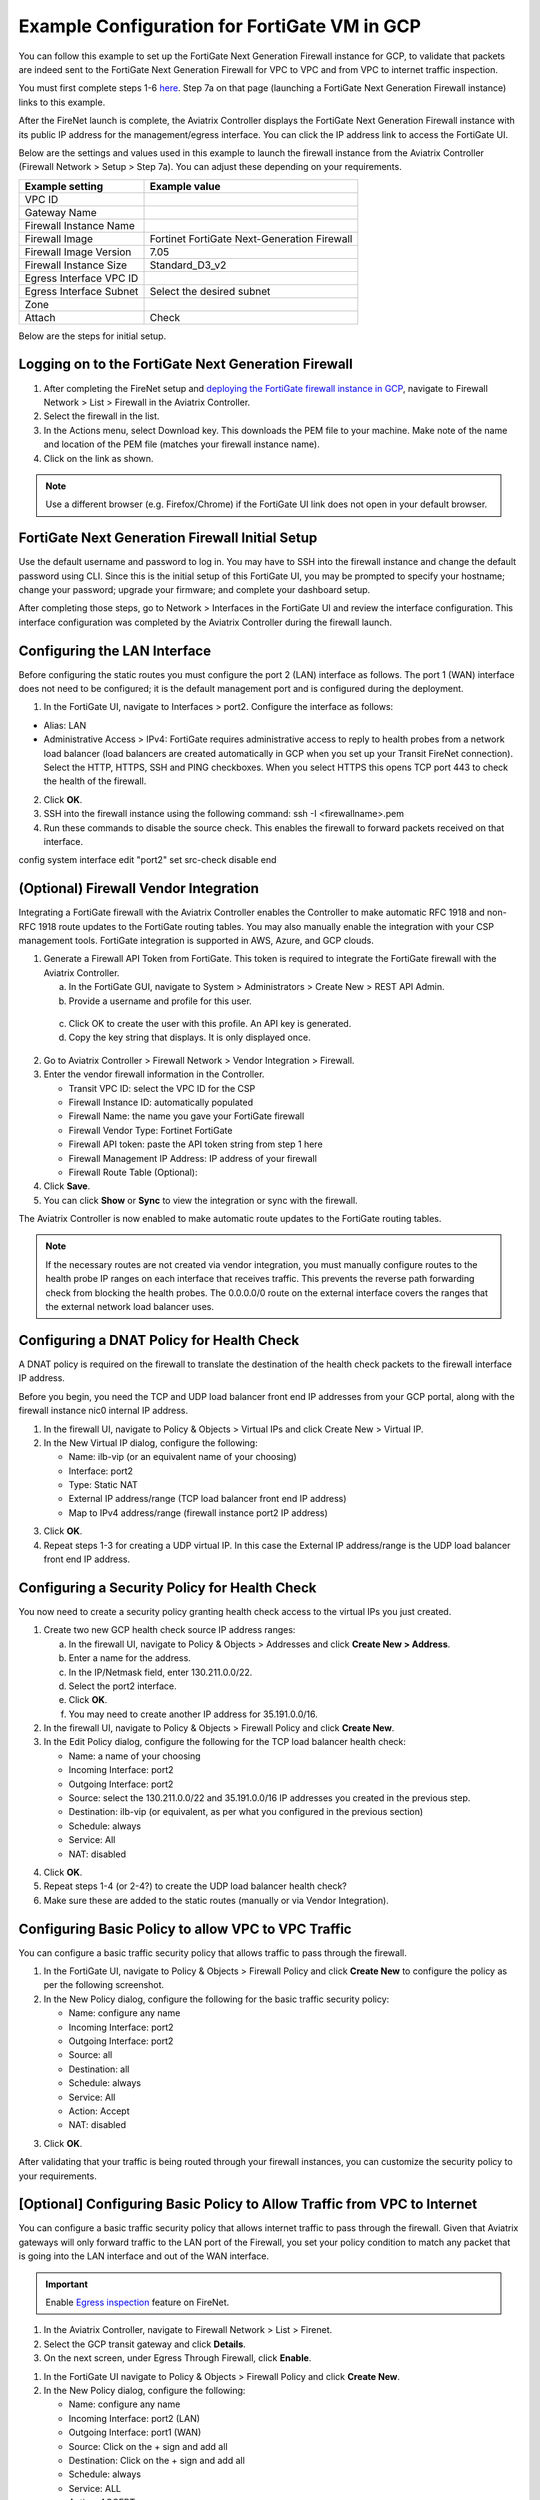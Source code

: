 .. meta::
  :description: Firewall Network
  :keywords: GCP, Aviatrix Transit network, Transit DMZ, Egress, Fortigate


=========================================================
Example Configuration for FortiGate VM in GCP
=========================================================

You can follow this example to set up the FortiGate Next Generation Firewall instance for GCP, to validate that packets are indeed sent to the FortiGate Next Generation Firewall for VPC to VPC and from VPC to internet traffic inspection. 

You must first complete steps 1-6 `here <https://docs.aviatrix.com/HowTos/transit_firenet_workflow_gcp.html>`_. Step 7a on that page (launching a FortiGate Next Generation Firewall instance) links to this example.

After the FireNet launch is complete, the Aviatrix Controller displays the FortiGate Next Generation Firewall instance with its public IP address for the management/egress interface. You can click the IP address link to access the FortiGate UI. 

Below are the settings and values used in this example to launch the firewall instance from the Aviatrix Controller (Firewall Network > Setup > Step 7a). You can adjust these depending on your requirements.

==========================================      ==========
**Example setting**                             **Example value**
==========================================      ==========
VPC ID					      
Gateway Name
Firewall Instance Name
Firewall Image                                  Fortinet FortiGate Next-Generation Firewall
Firewall Image Version                          7.05
Firewall Instance Size                          Standard_D3_v2
Egress Interface VPC ID
Egress Interface Subnet                         Select the desired subnet
Zone
Attach                                          Check
==========================================      ==========


Below are the steps for initial setup.

Logging on to the FortiGate Next Generation Firewall
-------------------------------------------------------

1. After completing the FireNet setup and `deploying the FortiGate firewall instance in GCP <https://docs.aviatrix.com/HowTos/transit_firenet_workflow_gcp.html>`_, navigate to Firewall Network > List > Firewall in the Aviatrix Controller. 
#. Select the firewall in the list.
#. In the Actions menu, select Download key. This downloads the PEM file to your machine. Make note of the name and location of the PEM file (matches your firewall instance name).
#. Click on the link as shown.

|gcp_FortiGate_launch_instance|

.. note::

  Use a different browser (e.g. Firefox/Chrome) if the FortiGate UI link does not open in your default browser.

FortiGate Next Generation Firewall Initial Setup
---------------------------------------------------------

Use the default username and password to log in. You may have to SSH into the firewall instance and change the default password using CLI. Since this is the initial setup of this FortiGate UI, you may be prompted to specify your hostname; change your password; upgrade your firmware; and complete your dashboard setup. 

After completing those steps, go to Network > Interfaces in the FortiGate UI and review the interface configuration. This interface configuration was completed by the Aviatrix Controller during the firewall launch.

|review_fggcp_interfaces|

Configuring the LAN Interface 
-----------------------------

Before configuring the static routes you must configure the port 2 (LAN) interface as follows. The port 1 (WAN) interface does not need to be configured; it is the default management port and is configured during the deployment.

1. In the FortiGate UI, navigate to Interfaces > port2. Configure the interface as follows:

- Alias: LAN
- Administrative Access > IPv4: FortiGate requires administrative access to reply to health probes from a network load balancer (load balancers are created automatically in GCP when you set up your Transit FireNet connection). Select the HTTP, HTTPS, SSH and PING checkboxes. When you select HTTPS this opens TCP port 443 to check the health of the firewall. 

2. Click **OK**.
#. SSH into the firewall instance using the following command: ssh -I <firewallname>.pem 
#. Run these commands to disable the source check. This enables the firewall to forward packets received on that interface.

config system interface
edit "port2"
set src-check disable
end


(Optional) Firewall Vendor Integration 
----------------------------------------

Integrating a FortiGate firewall with the Aviatrix Controller enables the Controller to make automatic RFC 1918 and non-RFC 1918 route updates to the FortiGate routing tables. You may also manually enable the integration with your CSP management tools. FortiGate integration is supported in AWS, Azure, and GCP clouds.

1. Generate a Firewall API Token from FortiGate. This token is required to integrate the FortiGate firewall with the Aviatrix Controller.

   a. In the FortiGate GUI, navigate to System > Administrators >  Create New > REST API Admin.
   #. Provide a username and profile for this user. 

|fort_admin_profile|

  
   c. Click OK to create the user with this profile. An API key is generated.
   d. Copy the key string that displays. It is only displayed once.

2. Go to Aviatrix Controller > Firewall Network > Vendor Integration > Firewall.
#. Enter the vendor firewall information in the Controller.

   - Transit VPC ID: select the VPC ID for the CSP
   - Firewall Instance ID: automatically populated
   - Firewall Name: the name you gave your FortiGate firewall
   - Firewall Vendor Type: Fortinet FortiGate
   - Firewall API token: paste the API token string from step 1 here
   - Firewall Management IP Address: IP address of your firewall
   - Firewall Route Table (Optional): 

#. Click **Save**.
#. You can click **Show** or **Sync** to view the integration or sync with the firewall. 

|vendor_integration_fortgcp|

The Aviatrix Controller is now enabled to make automatic route updates to the FortiGate routing tables. 

.. note::

  If the necessary routes are not created via vendor integration, you must manually configure routes to the health probe IP ranges on each interface that receives traffic. This prevents the reverse path forwarding check from blocking the health probes. The 0.0.0.0/0 route on the external interface covers the ranges that the external network load balancer uses. 

Configuring a DNAT Policy for Health Check
------------------------------------------

A DNAT policy is required on the firewall to translate the destination of the health check packets to the firewall interface IP address. 

Before you begin, you need the TCP and UDP load balancer front end IP addresses from your GCP portal, along with the firewall instance nic0 internal IP address.

1. In the firewall UI, navigate to Policy & Objects > Virtual IPs and click Create New > Virtual IP.
#. In the New Virtual IP dialog, configure the following:

   - Name: ilb-vip (or an equivalent name of your choosing)
   - Interface: port2
   - Type: Static NAT
   - External IP address/range (TCP load balancer front end IP address)
   - Map to IPv4 address/range (firewall instance port2 IP address)

3. Click **OK**.
#. Repeat steps 1-3 for creating a UDP virtual IP. In this case the External IP address/range is the UDP load balancer front end IP address.

Configuring a Security Policy for Health Check 
----------------------------------------------

You now need to create a security policy granting health check access to the virtual IPs you just created.

1. Create two new GCP health check source IP address ranges: 

   a. In the firewall UI, navigate to Policy & Objects > Addresses and click **Create New > Address**.
   b. Enter a name for the address.
   c. In the IP/Netmask field, enter 130.211.0.0/22.
   d. Select the port2 interface.
   e. Click **OK**.
   f. You may need to create another IP address for 35.191.0.0/16.

2. In the firewall UI, navigate to Policy & Objects > Firewall Policy and click **Create New**.
#. In the Edit Policy dialog, configure the following for the TCP load balancer health check:

   - Name: a name of your choosing
   - Incoming Interface: port2
   - Outgoing Interface: port2
   - Source: select the 130.211.0.0/22 and 35.191.0.0/16 IP addresses you created in the previous step.
   - Destination: ilb-vip (or equivalent, as per what you configured in the previous section)
   - Schedule: always
   - Service: All
   - NAT: disabled

4. Click **OK**.
#. Repeat steps 1-4 (or 2-4?) to create the UDP load balancer health check?
#. Make sure these are added to the static routes (manually or via Vendor Integration).


Configuring Basic Policy to allow VPC to VPC Traffic
------------------------------------------------------

You can configure a basic traffic security policy that allows traffic to pass through the firewall. 

1. In the FortiGate UI, navigate to Policy & Objects > Firewall Policy and click **Create New** to configure the policy as per the following screenshot.
#. In the New Policy dialog, configure the following for the basic traffic security policy:

   - Name: configure any name
   - Incoming Interface: port2
   - Outgoing Interface: port2
   - Source: all
   - Destination: all
   - Schedule: always
   - Service: All
   - Action: Accept
   - NAT: disabled

|gcp_fortigate_policy_vpc_to_vpc|

3. Click **OK**.

After validating that your traffic is being routed through your firewall instances, you can customize the security policy to your requirements.

[Optional] Configuring Basic Policy to Allow Traffic from VPC to Internet
------------------------------------------------------------------------------

You can configure a basic traffic security policy that allows internet traffic to pass through the firewall. Given that Aviatrix gateways will only forward traffic to the LAN port of the Firewall, you set your policy condition to match any packet that is going into the LAN interface and out of the WAN interface.

.. important::
  Enable `Egress inspection <https://docs.aviatrix.com/HowTos/firewall_network_faq.html#how-do-i-enable-egress-inspection-on-firenet>`_ feature on FireNet.

1. In the Aviatrix Controller, navigate to Firewall Network > List > Firenet. 
#. Select the GCP transit gateway and click **Details**.
#. On the next screen, under Egress Through Firewall, click **Enable**.

|gcp_fortigate_egress_internet|

#. In the FortiGate UI navigate to Policy & Objects > Firewall Policy and click **Create New**. 
#. In the New Policy dialog, configure the following:

   - Name: configure any name
   - Incoming Interface: port2 (LAN)
   - Outgoing Interface: port1 (WAN)
   - Source: Click on the + sign and add all
   - Destination: Click on the + sign and add all
   - Schedule: always
   - Service: ALL
   - Action: ACCEPT
   - NAT: Enable

.. important::

  NAT function needs to be enabled on this VPC to Internet policy.

|gcp_fortigate_NAT|

After validating that your traffic is being routed through your firewall instances, you can customize the security policy to your requirements.

Validating your Configuration 
-----------------------------

Now your Security Gateway instance is configured and ready to receive packets. The next step is to validate your configurations and polices using FlightPath and Diagnostic Tools (ping, traceroute etc.).

Viewing the Traffic Log
-----------------------

You can view if traffic is forwarded to the firewall instance by logging in to the Fortigate Next Generation Firewall console. Navigate to Dashboard > FortiView Sessions or FortiView Destinations. Traffic can also be viewed from Log & Report.

.. note::
    To view Forward Traffic logs under Logs & Report, navigate to Policy & Objects > Firewall Policy. Select a policy and click **Edit**. Under Logging Options, select **All Sessions** for Log Allowed Traffic.


Testing Traffic Flow
**********************

You can configure a packet capture in the FortiGate UI to test traffic flow.


|fortgcp_packetcapture|


In this example, the spoke10 instance (172.22.130.4) pings the spoke20 instance (172.22.140.4).

|fortgcp_packetcapture2|

You can also use CoPilot AppIQ to check traffic flow and troubleshoot any issues. For more information on CoPilot AppIQ click `here <https://docs.aviatrix.com/HowTos/copilot_reference_guide.html?highlight=AppIQ>`_.


.. |gcp_FortiGate_launch_instance| image:: config_FortiGate_media/gcp_FortiGate_launch_instance.png
   :scale: 35%
.. |fg_first_login_1| image:: config_FortiGate_media/fg_first_login_1.png
   :scale: 30%
.. |fg_first_login_2| image:: config_FortiGate_media/fg_first_login_2.png
   :scale: 30%
.. |fg_first_login_3| image:: config_FortiGate_media/fg_first_login_3.png
   :scale: 30%
.. |review_fggcp_interfaces| image:: config_FortiGate_media/review_fggcp_interfaces.png
   :scale: 30%
.. |fort_admin_profile| image:: config_FortiGate_media/fort_admin_profile.png
   :scale: 25%
.. |vendor_integration_fortgcp| image:: config_FortiGate_media/vendor_integration_fortgcp.png
   :scale: 30%
.. |gcp_fortigate_policy_vpc_to_vpc| image:: config_FortiGate_media/gcp_fortigate_policy_vpc_to_vpc.png
   :scale: 30%
.. |health-check| image:: config_FortiGate_media/health-check.png
   :scale: 30%
.. |health-probe-logs| image:: config_FortiGate_media/health-probe-logs.png
   :scale: 30%
.. |fortgcp_packetcapture| image:: config_FortiGate_media/fortgcp_packetcapture.png
   :scale: 30%
.. |fortgcp_packetcapture2| image:: config_FortiGate_media/fortgcp_packetcapture2.png
   :scale: 30%
.. |gcp_fortigate_egress_internet| image:: config_FortiGate_media/gcp_fortigate_egress_internet.png
   :scale: 30%
.. |gcp_fortigate_NAT| image:: config_FortiGate_media/gcp_fortigate_NAT.png
   :scale: 30%


.. disqus::